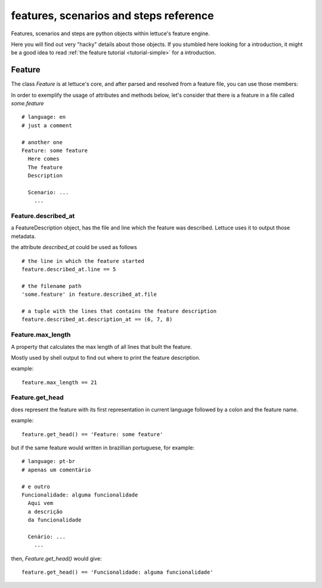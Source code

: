 .. _reference-features:

features, scenarios and steps reference
=======================================

Features, scenarios and steps are python objects within lettuce's
feature engine.

Here you will find out very "hacky" details about those objects. If
you stumbled here looking for a introduction, it might be a good idea
to read :ref:`the feature tutorial <tutorial-simple>` for a
introduction.


Feature
~~~~~~~

The class `Feature` is at lettuce's core, and after parsed and
resolved from a feature file, you can use those members:

In order to exemplify the usage of attributes and methods below, let's
consider that there is a feature in a file called `some.feature`

.. highlight:: ruby

::

    # language: en
    # just a comment

    # another one
    Feature: some feature
      Here comes
      The feature
      Description

      Scenario: ...
        ...

Feature.described_at
^^^^^^^^^^^^^^^^^^^^

a FeatureDescription object, has the file and line which the feature
was described. Lettuce uses it to output those metadata.


the attribute `described_at` could be used as follows

::

    # the line in which the feature started
    feature.described_at.line == 5

    # the filename path
    'some.feature' in feature.described_at.file

    # a tuple with the lines that contains the feature description
    feature.described_at.description_at == (6, 7, 8)

Feature.max_length
^^^^^^^^^^^^^^^^^^

A property that calculates the max length of all lines that built the
feature.

Mostly used by shell output to find out where to print the feature
description.

example:

::

    feature.max_length == 21

Feature.get_head
^^^^^^^^^^^^^^^^

does represent the feature with its first representation in current
language followed by a colon and the feature name.

example:

::

    feature.get_head() == 'Feature: some feature'

but if the same feature would written in brazillian portuguese, for example:

.. highlight:: ruby

::

        # language: pt-br
        # apenas um comentário

        # e outro
        Funcionalidade: alguma funcionalidade
          Aqui vem
          a descrição
          da funcionalidade

          Cenário: ...
            ...

then, `Feature.get_head()` would give:

::

    feature.get_head() == 'Funcionalidade: alguma funcionalidade'
